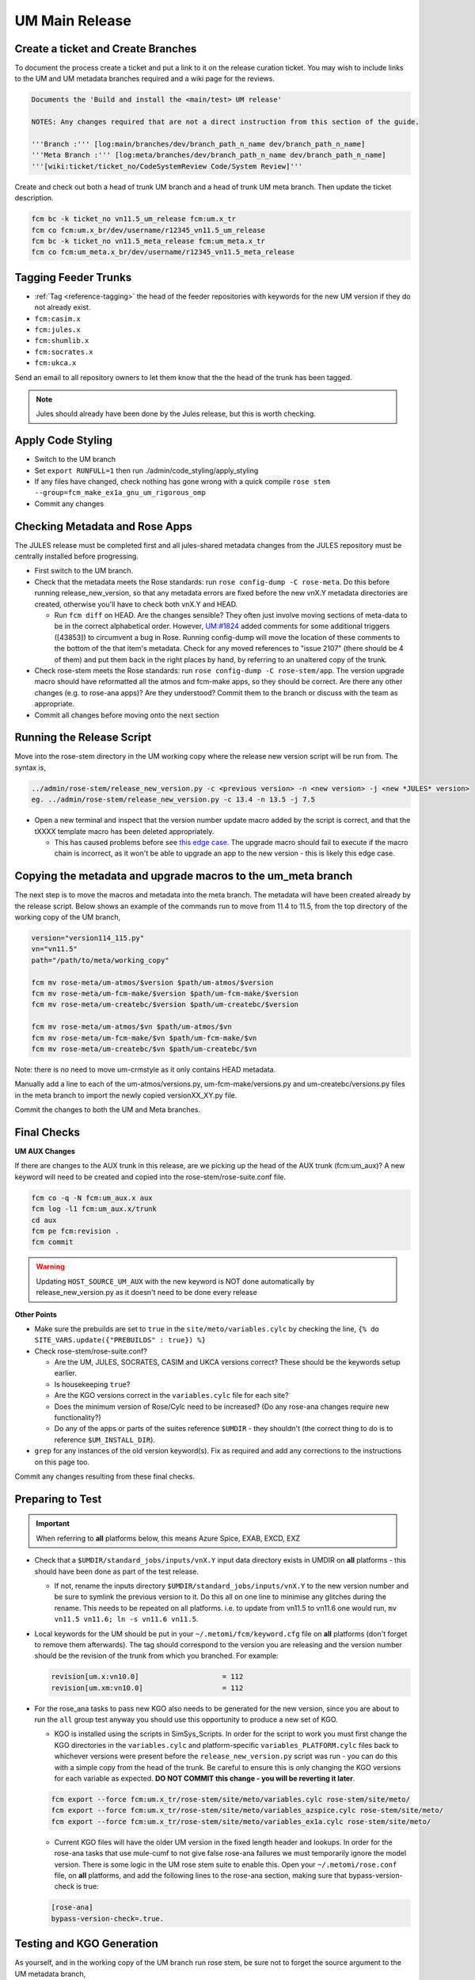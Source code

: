 .. _um_main_release:

UM Main Release
===============

Create a ticket and Create Branches
-----------------------------------

To document the process create a ticket and put a link to it on the release curation ticket. You may wish to include links to the UM and UM metadata branches required and a wiki page for the reviews.

.. code-block::

    Documents the 'Build and install the <main/test> UM release'

    NOTES: Any changes required that are not a direct instruction from this section of the guide.

    '''Branch :''' [log:main/branches/dev/branch_path_n_name dev/branch_path_n_name]
    '''Meta Branch :''' [log:meta/branches/dev/branch_path_n_name dev/branch_path_n_name]
    '''[wiki:ticket/ticket_no/CodeSystemReview Code/System Review]'''


Create and check out both a head of trunk UM branch and a head of trunk UM meta branch. Then update the ticket description.

.. code-block::

    fcm bc -k ticket_no vn11.5_um_release fcm:um.x_tr
    fcm co fcm:um.x_br/dev/username/r12345_vn11.5_um_release
    fcm bc -k ticket_no vn11.5_meta_release fcm:um_meta.x_tr
    fcm co fcm:um_meta.x_br/dev/username/r12345_vn11.5_meta_release


Tagging Feeder Trunks
---------------------

* :ref:`Tag <reference-tagging>` the head of the feeder repositories with keywords for the new UM version if they do not already exist.

* ``fcm:casim.x``
* ``fcm:jules.x``
* ``fcm:shumlib.x``
* ``fcm:socrates.x``
* ``fcm:ukca.x``

Send an email to all repository owners to let them know that the the head of the trunk has been tagged.

.. note::

    Jules should already have been done by the Jules release, but this is worth checking.


Apply Code Styling
------------------

* Switch to the UM branch
* Set ``export RUNFULL=1`` then run ./admin/code_styling/apply_styling
* If any files have changed, check nothing has gone wrong with a quick compile ``rose stem --group=fcm_make_ex1a_gnu_um_rigorous_omp``
* Commit any changes


Checking Metadata and Rose Apps
-------------------------------

The JULES release must be completed first and all jules-shared metadata changes from the JULES repository must be centrally installed before progressing.

* First switch to the UM branch.
* Check that the metadata meets the Rose standards: run ``rose config-dump -C rose-meta``. Do this before running release_new_version, so that any metadata errors are fixed before the new vnX.Y metadata directories are created, otherwise you'll have to check both vnX.Y and HEAD.

  * Run ``fcm diff`` on HEAD. Are the changes sensible? They often just involve moving sections of meta-data to be in the correct alphabetical order. However, `UM:#1824 <https://code.metoffice.gov.uk/trac/um/ticket/1824>`_ added comments for some additional triggers ([43853]) to circumvent a ​bug in Rose. Running config-dump will move the location of these comments to the bottom of the that item's metadata. Check for any moved references to "issue 2107" (there should be 4 of them) and put them back in the right places by hand, by referring to an unaltered copy of the trunk.

* Check rose-stem meets the Rose standards: run ``rose config-dump -C rose-stem/app``. The version upgrade macro should have reformatted all the atmos and fcm-make apps, so they should be correct. Are there any other changes (e.g. to rose-ana apps)? Are they understood? Commit them to the branch or discuss with the team as appropriate.
* Commit all changes before moving onto the next section


Running the Release Script
--------------------------

Move into the rose-stem directory in the UM working copy where the release new version script will be run from. The syntax is,

.. code-block::

    ../admin/rose-stem/release_new_version.py -c <previous version> -n <new version> -j <new *JULES* version>
    eg. ../admin/rose-stem/release_new_version.py -c 13.4 -n 13.5 -j 7.5

* Open a new terminal and inspect that the version number update macro added by the script is correct, and that the tXXXX template macro has been deleted appropriately.

  * This has caused problems before see `this edge case <https://code.metoffice.gov.uk/trac/um/wiki/ticket/2437/SciTechReview>`_. The upgrade macro should fail to execute if the macro chain is incorrect, as it won't be able to upgrade an app to the new version - this is likely this edge case.


Copying the metadata and upgrade macros to the um_meta branch
-------------------------------------------------------------

The next step is to move the macros and metadata into the meta branch. The metadata will have been created already by the release script.
Below shows an example of the commands run to move from 11.4 to 11.5, from the top directory of the working copy of the UM branch,

.. code-block::

    version="version114_115.py"
    vn="vn11.5"
    path="/path/to/meta/working_copy"

    fcm mv rose-meta/um-atmos/$version $path/um-atmos/$version
    fcm mv rose-meta/um-fcm-make/$version $path/um-fcm-make/$version
    fcm mv rose-meta/um-createbc/$version $path/um-createbc/$version

    fcm mv rose-meta/um-atmos/$vn $path/um-atmos/$vn
    fcm mv rose-meta/um-fcm-make/$vn $path/um-fcm-make/$vn
    fcm mv rose-meta/um-createbc/$vn $path/um-createbc/$vn

Note: there is no need to move um-crmstyle as it only contains HEAD metadata.

Manually add a line to each of the um-atmos/versions.py, um-fcm-make/versions.py and um-createbc/versions.py files in the meta branch to import the newly copied versionXX_XY.py file.

Commit the changes to both the UM and Meta branches.


Final Checks
------------

**UM AUX Changes**

If there are changes to the AUX trunk in this release, are we picking up the head of the AUX trunk (fcm:um_aux)?
A new keyword will need to be created and copied into the rose-stem/rose-suite.conf file.

.. code-block::

    fcm co -q -N fcm:um_aux.x aux
    fcm log -l1 fcm:um_aux.x/trunk
    cd aux
    fcm pe fcm:revision .
    fcm commit

.. warning::

    Updating ``HOST_SOURCE_UM_AUX`` with the new keyword is NOT done automatically by release_new_version.py as it doesn't need to be done every release

**Other Points**

* Make sure the prebuilds are set to ``true`` in the ``site/meto/variables.cylc`` by checking the line, ``{% do SITE_VARS.update({"PREBUILDS" : true}) %}``
* Check rose-stem/rose-suite.conf?

  * Are the UM, JULES, SOCRATES, CASIM and UKCA versions correct? These should be the keywords setup earlier.
  * Is housekeeping ``true``?
  * Are the KGO versions correct in the ``variables.cylc`` file for each site?
  * Does the minimum version of Rose/Cylc need to be increased? (Do any rose-ana changes require new functionality?)
  * Do any of the apps or parts of the suites reference ``$UMDIR`` - they shouldn't (the correct thing to do is to reference ``$UM_INSTALL_DIR``).

* ``grep`` for any instances of the old version keyword(s). Fix as required and add any corrections to the instructions on this page too.

Commit any changes resulting from these final checks.


Preparing to Test
-----------------

.. important::

    When referring to **all** platforms below, this means Azure Spice, EXAB, EXCD, EXZ


* Check that a ``$UMDIR/standard_jobs/inputs/vnX.Y`` input data directory exists in UMDIR on **all** platforms - this should have been done as part of the test release.

  * If not, rename the inputs directory ``$UMDIR/standard_jobs/inputs/vnX.Y`` to the new version number and be sure to symlink the previous version to it. Do this all on one line to minimise any glitches during the rename. This needs to be repeated on all platforms. i.e. to update from vn11.5 to vn11.6 one would run, ``mv vn11.5 vn11.6; ln -s vn11.6 vn11.5``.

* Local keywords for the UM should be put in your ``~/.metomi/fcm/keyword.cfg`` file on **all** platforms (don't forget to remove them afterwards). The tag should correspond to the version you are releasing and the version number should be the revision of the trunk from which you branched. For example:

  .. code-block::

    revision[um.x:vn10.0]                    = 112
    revision[um.xm:vn10.0]                   = 112

* For the rose_ana tasks to pass new KGO also needs to be generated for the new version, since you are about to run the ``all`` group test anyway you should use this opportunity to produce a new set of KGO.

  * KGO is installed using the scripts in SimSys_Scripts. In order for the script to work you must first change the KGO directories in the ``variables.cylc`` and platform-specific ``variables_PLATFORM.cylc`` files back to whichever versions were present before the ``release_new_version.py`` script was run - you can do this with a simple copy from the head of the trunk. Be careful to ensure this is only changing the KGO versions for each variable as expected. **DO NOT COMMIT this change - you will be reverting it later**.

  .. code-block::

    fcm export --force fcm:um.x_tr/rose-stem/site/meto/variables.cylc rose-stem/site/meto/
    fcm export --force fcm:um.x_tr/rose-stem/site/meto/variables_azspice.cylc rose-stem/site/meto/
    fcm export --force fcm:um.x_tr/rose-stem/site/meto/variables_ex1a.cylc rose-stem/site/meto/

  * Current KGO files will have the older UM version in the fixed length header and lookups. In order for the rose-ana tasks that use mule-cumf to not give false rose-ana failures we must temporarily ignore the model version. There is some logic in the UM rose stem suite to enable this. Open your ``~/.metomi/rose.conf`` file, on **all** platforms, and add the following lines to the rose-ana section, making sure that bypass-version-check is true:

  .. code-block::

    [rose-ana]
    bypass-version-check=.true.


Testing and KGO Generation
--------------------------

As yourself, and in the working copy of the UM branch run rose stem, be sure not to forget the source argument to the UM metadata branch,

.. code-block::

    rose stem --task=all -S PREBUILDS=false -S HOUSEKEEPING=false -S USE_EXAB=true --source=. --source=/path/to/metadata/working_copy
    cylc play <name-of-suite>

Before continuing the next step you should make sure the suite has run as expected. All tests should pass apart from any tasks that output netcdf (these have _nc in the tasks name) and the SCM tasks. Both of these encode the UM version and use a direct comparison, it is not as simple to exclude UM version from the comparison as we did with tests that use mule-cumf.

.. tip::

    Check the test results by running something like

    .. code-block::

        find ~cylc-run/<suite name>/runN/log/job -path "*rose_ana*" -type f -name job.status | xargs grep -l CYLC_JOB_EXIT=ERR | grep -vE "(scm|netcdf)"

The ``meto_update_kgo.sh`` script is stored in SimSys_Scripts. As yourself, navigate to ``$UMDIR/SimSys_Scripts/kgo_updates`` directory and run ``./meto_update_kgo.sh --new-release`` and follow its instructions.

* First it will ask for all platforms run on, ``azspice ex1a``
* It will ask which Host Zone the tests ran on - we specified EXAB so choose that (Host Zone 1).
* You will need to supply the username and suitename of the suite you ran above. This will need to include the ``runX`` directory.
* The version number should be the new version.
* The ticket number won't be used but can be entered as the ticket associated with the release.
* When asked how the new kgo directory should be named overwrite the default with the name ``vnX.Y`` where this is the new version number.
* It will show you the settings to double check before you continue.

  * Pay particular attention to the preview of the list of commands the script will present you with to ensure it has accounted for all expected KGO files.

* The script will install the new kgo on every platform in order azspice->ex1a. Once these are finished installing it will rsync to the EXCD and EXZ. To install the entire kgo database will take some time.

Once you believe you have installed the KGO you should fcm revert the changes you made to the variables*.cylc files to reset the KGO variables, ``fcm revert rose-stem/site/meto/variables*``

The test suite should now be rerun to confirm the kgo has been installed properly. As we can't restart Cylc8 rose-stem suites, the entire thing needs to be rerun. We're just checking that the kgo has been installed, so it's probably unnecessary to wait for the entire thing - instead just ensure a reasonable range of rose-ana tasks have passed.

.. tip::

    Has the ability to reload the test suite been enabled yet? If so ``cylc vr`` can likely be used to restart the original suite. These instructions also need updating!


Review and Commit
-----------------

Ensure all changes are committed to both branches and then pass along for a review to someone in the team.

Notes for Reviewer:

* In ``rose-stem/site/meto/variables``, ensure the ``PREBUILDS`` variable near the top is set to true.
* Once happy, commit both the meta and main branches, and return the ticket to the developer.

Now :ref:`tag <reference-tagging>` the trunk with the ``vnX.Y = RRR`` tag.

**Now make sure to revert changes to ``~/.metomi/fcm/keyword.cfg`` on all platforms**


Install the Release
-------------------

The main installation of ctldata, utilities and prebuilds can now take place. This all takes place as the ``umadmin`` account so log in to that now.

Delete any remaining temporary vnX.Y keywords for umadmin/umtest, on **all** platforms. Check all keyword.cfg files, and do both accounts now. They could be left over from the earlier test build, even if you didn't set them.

Check out the UM trunk into a working copy. ``umadmin`` can only check out from the mirror.

.. code-block::

    fcm co fcm:um.xm_tr@vnX.Y umX.Y_install
    cd umX.Y_install

First check that the upgrade has gone successfully and the new install will appear in the correct place. Do this by running,

.. code-block::

    rose stem --group=install rose-stem -S CENTRAL_INSTALL=false -S PREBUILDS=false -S USE_EXAB=true
    cylc play <name-of-suite>

and check that ``~umadmin/cylc_run/<working_copy_name>/runN/share/vnX.Y`` exists and is the new version number. If that has worked, change the CENTRALL_INSTALL flag to true and rerun,

.. code-block::

    rose stem --group=install rose-stem -S CENTRAL_INSTALL=true -S PREBUILDS=false -S USE_EXAB=true
    cylc play <name-of-suite>


Next, rerun the install for the 2nd host zone,

.. code-block::

    rose stem --group=ex1a_install rose-stem -S CENTRAL_INSTALL=false -S PREBUILDS=false -S USE_EXCD=true
    cylc play <name-of-suite>

Finally, rerun the install for the EXZ,

.. code-block::

    rose stem --group=ex1a_install rose-stem -S CENTRAL_INSTALL=false -S PREBUILDS=false -S USE_EXZ=true
    cylc play <name-of-suite>

The release is now installed and can be announced.

Make Release Prebuilds
----------------------

Now it is time to install the prebuilds.

.. important::

    Use Cylc 7 (``export CYLC_VERSION=7``) to install the prebuilds. It is important to set the source to the UM fcm mirror in the commands below, and use the config option to point at the rose-stem directory. If this wasn't done, prebuild availability would depend on the host machine you are currently on being available. rose-stem in cylc8 doesn't support this, hence using cylc7.

    A fix for this will likely become available with the move to git. The timescales for that are shorter than for removing Cylc7.

First install the prebuilds on Azure Spice and EXAB,

.. code-block::

    export CYLC_VERSION=7
    rose stem --group=prebuilds --source=fcm:um.xm_tr@vnX.Y --name=vnX.Y_prebuilds --config=./rose-stem -S MAKE_PREBUILDS=true -S USE_EXAB=true

And then on the EXCD - make sure to **not** use ``--new`` in this command or the previous set will have been overwritten.

.. code-block::

    export CYLC_VERSION=7
    rose stem --group=ex1a_fcm_make,ex1a_fcm_make_portio2b --source=fcm:um.xm_tr@vnX.Y --name=vnX.Y_prebuilds --config=./rose-stem -S MAKE_PREBUILDS=true -S USE_EXCD=true

And finally on the EXZ - make sure to **not** use ``--new`` in this command or the previous set will have been overwritten.

.. code-block::

    export CYLC_VERSION=7
    rose stem --group=ex1a_fcm_make,ex1a_fcm_make_portio2b --source=fcm:um.xm_tr@vnX.Y --name=vnX.Y_prebuilds --config=./rose-stem -S MAKE_PREBUILDS=true -S USE_EXZ=true

